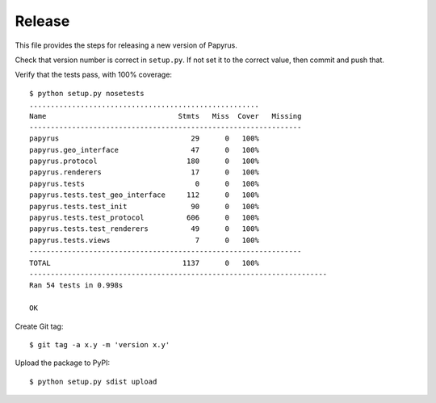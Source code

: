 Release
-------

This file provides the steps for releasing a new version of Papyrus.

Check that version number is correct in ``setup.py``. If not set it to the
correct value, then commit and push that.

Verify that the tests pass, with 100% coverage::

    $ python setup.py nosetests
    ......................................................
    Name                               Stmts   Miss  Cover   Missing
    ----------------------------------------------------------------
    papyrus                               29      0   100%
    papyrus.geo_interface                 47      0   100%
    papyrus.protocol                     180      0   100%
    papyrus.renderers                     17      0   100%
    papyrus.tests                          0      0   100%
    papyrus.tests.test_geo_interface     112      0   100%
    papyrus.tests.test_init               90      0   100%
    papyrus.tests.test_protocol          606      0   100%
    papyrus.tests.test_renderers          49      0   100%
    papyrus.tests.views                    7      0   100%
    ----------------------------------------------------------------
    TOTAL                               1137      0   100%
    ----------------------------------------------------------------------
    Ran 54 tests in 0.998s

    OK

Create Git tag::

    $ git tag -a x.y -m 'version x.y'

Upload the package to PyPI::

    $ python setup.py sdist upload
